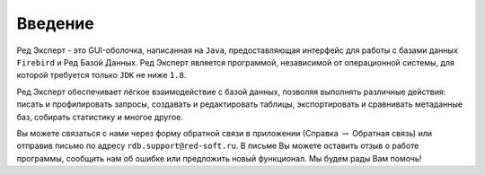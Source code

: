 Введение
==========

Ред Эксперт - это GUI-оболочка, написанная на ``Java``, предоставляющая интерфейс для работы с базами данных ``Firebird`` и Ред Базой Данных. 
Ред Эксперт является программой, независимой от операционной системы, для которой требуется только ``JDK`` не ниже ``1.8``.

Ред Эксперт обеспечивает лёгкое взаимодействие с базой данных, позволяя выполнять различные действия: писать и профилировать запросы, 
создавать и редактировать таблицы, экспортировать и сравнивать метаданные баз, собирать статистику и многое другое.

Вы можете связаться с нами через форму обратной связи в приложении (Справка :math:`\to` Обратная связь) или отправив письмо по адресу ``rdb.support@red-soft.ru``. 
В письме Вы можете оставить отзыв о работе программы, сообщить нам об ошибке или предложить новый функционал.
Мы будем рады Вам помочь!